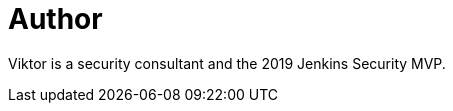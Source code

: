 = Author
:page-author_name: Viktor Gazdag
:page-twitter: wucpi
:page-github: woodspeed

Viktor is a security consultant and the 2019 Jenkins Security MVP.